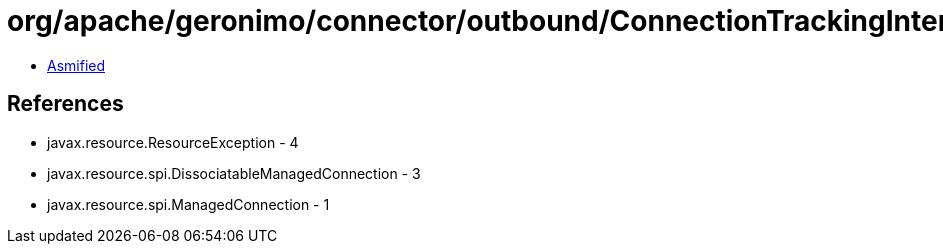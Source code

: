 = org/apache/geronimo/connector/outbound/ConnectionTrackingInterceptor.class

 - link:ConnectionTrackingInterceptor-asmified.java[Asmified]

== References

 - javax.resource.ResourceException - 4
 - javax.resource.spi.DissociatableManagedConnection - 3
 - javax.resource.spi.ManagedConnection - 1
